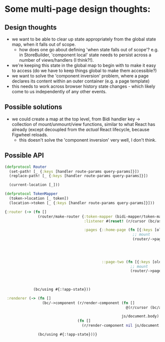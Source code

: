 * Some multi-page design thoughts:
** Design thoughts
- we want to be able to clear up state appropriately from the global
  state map, when it falls out of scope.
  - how does one go about defining 'when state falls out of scope'?
    e.g. in StoreBuilder, 'component local' state needs to persist
    across a number of views/handlers (I think?!).
- we're keeping this state in the global map to begin with to make it
  easy to access (do we have to keep things global to make them
  accessible?)
- we want to solve the 'component inversion' problem, where a page
  declares its content within an outer container (e.g. a page
  template)
- this needs to work across browser history state changes - which
  likely come to us independently of any other events.
** Possible solutions
- we could create a map at the top level, from Bidi handler key ->
  collection of mount/unmount/view functions, similar to what React
  has already (except decoupled from the /actual/ React lifecycle,
  because Figwheel reloads.
  - this doesn't solve the 'component inversion' very well, I don't
    think.

** Possible API
#+BEGIN_SRC clojure
  (defprotocol Router
    (set-path! [_ {:keys [handler route-params query-params]}])
    (replace-path! [_ {:keys [handler route-params query-params]}])

    (current-location [_]))

  (defprotocol TokenMapper
    (token->location [_ token])
    (location->token [_ {:keys [handler route-params query-params]}]))

  {:router (-> (fn []
                 (router/make-router {:token-mapper (bidi-mapper/token-mapper bidi-routes)
                                      :listener #(reset! (r/cursor (bc/ask :!app-state) [::root-component]) %)

                                      :pages {::home-page (fn [{:keys [old-location new-location same-handler?]}]
                                                            ;; mount
                                                            (router/->page value
                                                                           (fn [{:keys [old-location new-location same-handler?]}]
                                                                             ;; unmount
                                                                             )))

                                              ::page-two (fn [{:keys [old-location new-location same-handler?]}]
                                                           ;; mount
                                                           (router/->page value
                                                                          (fn [{:keys [old-location new-location same-handler?]}]
                                                                            ;; unmount
                                                                            )))}}))
               (bc/using #{:!app-state}))

   :renderer (-> (fn []
                   (bc/->component (r/render-component (fn []
                                                         @(r/cursor (bc/ask :!app-state) [::root-component]))

                                                       js/document.body)
                                   (fn []
                                     (r/render-component nil js/document.body))))

                 (bc/using #{:!app-state}))}
#+END_SRC
